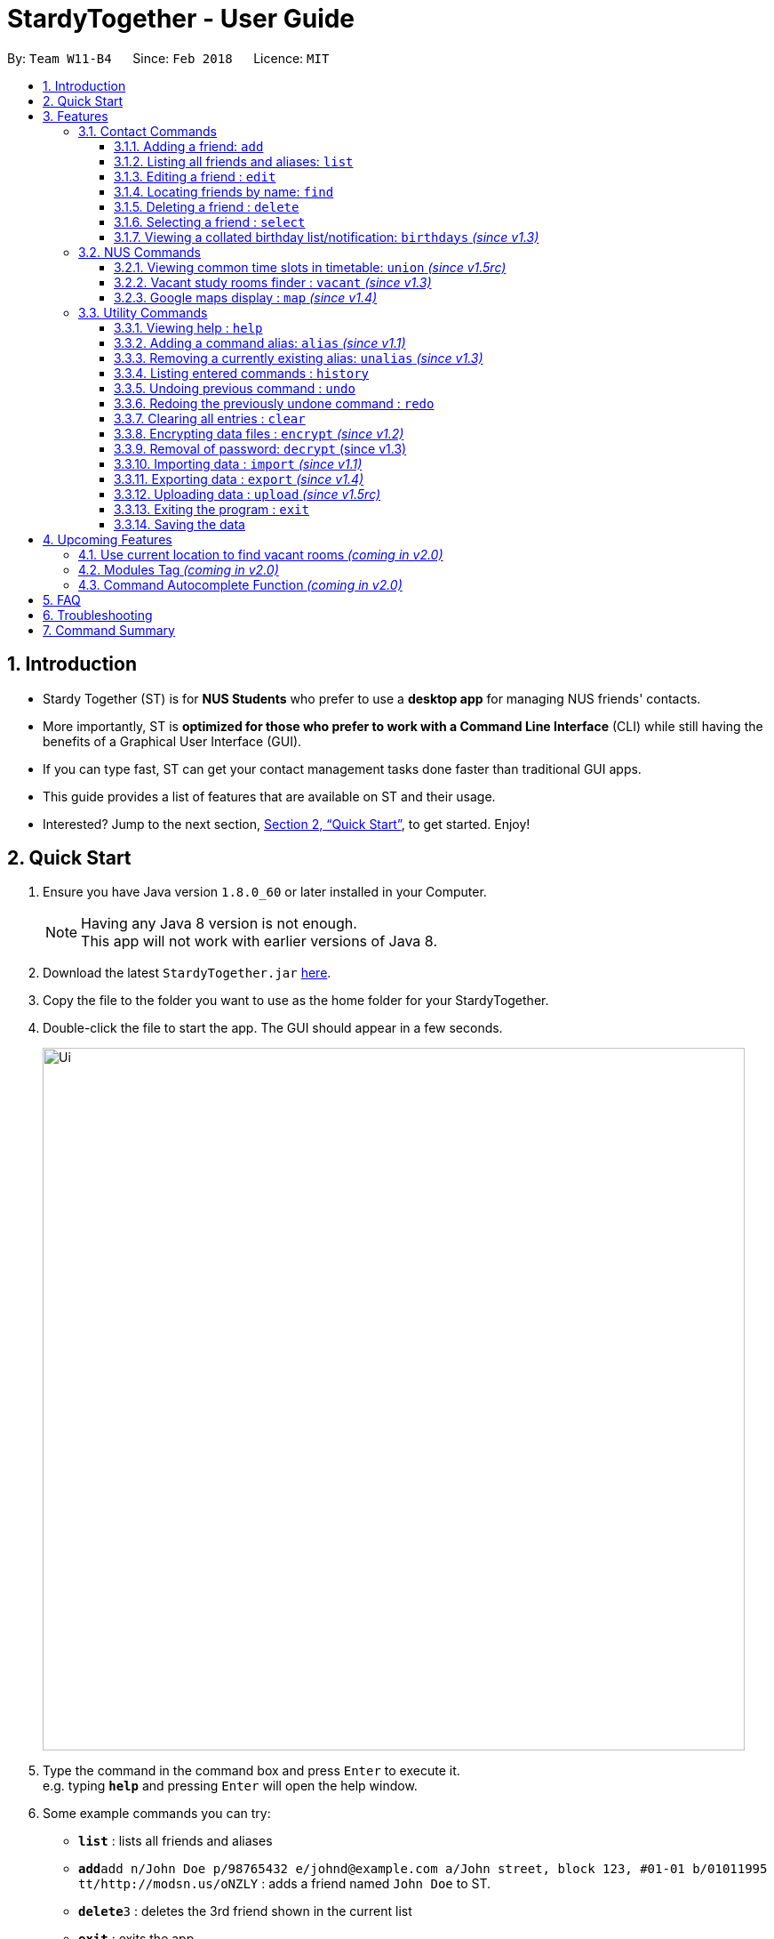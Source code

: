 = StardyTogether - User Guide
:toc:
:toc-title:
:toc-placement: preamble
:toclevels: 3
:sectnums:
:imagesDir: images
:stylesDir: stylesheets
:xrefstyle: full
:experimental:
ifdef::env-github[]
:tip-caption: :bulb:
:note-caption: :information_source:
:warning-caption: :warning:
endif::[]
:repoURL: https://github.com/CS2103JAN2018-W11-B4/main

By: `Team W11-B4`      Since: `Feb 2018`      Licence: `MIT`

== Introduction

* Stardy Together (ST) is for *NUS Students* who prefer to use a *desktop app* for managing NUS friends' contacts.
* More importantly, ST is *optimized for those who prefer to work with a Command Line Interface* (CLI) while still having the benefits of a Graphical User Interface (GUI).
* If you can type fast, ST can get your contact management tasks done faster than traditional GUI apps.
* This guide provides a list of features that are available on ST and their usage.
* Interested? Jump to the next section, <<Quick Start>>, to get started. Enjoy!

== Quick Start

.  Ensure you have Java version `1.8.0_60` or later installed in your Computer.
+
[NOTE]
Having any Java 8 version is not enough. +
This app will not work with earlier versions of Java 8.
+
.  Download the latest `StardyTogether.jar` link:{repoURL}/releases[here].
.  Copy the file to the folder you want to use as the home folder for your StardyTogether.
.  Double-click the file to start the app. The GUI should appear in a few seconds.
+
image::Ui.png[width="790"]
+
.  Type the command in the command box and press kbd:[Enter] to execute it. +
e.g. typing *`help`* and pressing kbd:[Enter] will open the help window.
.  Some example commands you can try:

* *`list`* : lists all friends and aliases
* **`add`**`add n/John Doe p/98765432 e/johnd@example.com a/John street, block 123, #01-01 b/01011995 tt/http://modsn.us/oNZLY` : adds a friend named `John Doe` to ST.
* **`delete`**`3` : deletes the 3rd friend shown in the current list
* *`exit`* : exits the app

.  Refer to the next section, <<Features>>, for details of each command, or refer to <<Command Summary>> for the summary of all the commands.

[[Features]]
== Features

=====
*Command Format*

* Words in `UPPER_CASE` are the parameters to be supplied by the user e.g. in `add n/NAME`, `NAME` is a parameter which can be used as `add n/John Doe`.
* Items in square brackets are optional e.g `n/NAME [t/TAG]` can be used as `n/John Doe t/friend` or as `n/John Doe`.
* Items with `…`​ after them can be used multiple times including zero times e.g. `[t/TAG]...` can be used as `{nbsp}` (i.e. 0 times), `t/friend`, `t/friend t/family` etc.
* Parameters can be in any order e.g. if the command specifies `n/NAME p/PHONE_NUMBER`, `p/PHONE_NUMBER n/NAME` is also acceptable.
=====
=== Contact Commands
==== Adding a friend: `add`

To add a friend to ST, you can enter the command `add` followed by the various parameters +
Format: `add n/NAME p/PHONE_NUMBER e/EMAIL a/ADDRESS b/BIRTHDAY tt/TIMETABLE [t/TAG]...`

[TIP]
A friend can have any number of tags (including 0)

[WARNING]
=====
* Birthday must be in DDMMYYYY format
* Timetable must either be a valid NUSMods shortened link or left empty
=====

[NOTE]
If timetable is invalid, left empty or there is no internet access, an empty timetable will be created for you

For more information on how to get a valid link, refer to <<FAQ>>.

Examples:

* `add n/John Doe p/98765432 e/johnd@example.com a/John street, block 123, #01-01 b/01011995 tt/http://modsn.us/oNZLY`
* `add n/Betsy Crowe t/friend e/betsycrowe@example.com a/Newgate Prison p/1234567 b/28021997 tt/http://modsn.us/ojGeu t/criminal`

// tag::list[]
==== Listing all friends and aliases: `list`

To show a list of all your friends and a table of created aliases in ST, you can enter the command `list` +
Format: `list`

image::aliasList.png[width="790"]

// end::list[]

==== Editing a friend : `edit`

To edit a friend's particulars, you can enter the command `edit` followed by the respective parameters you wish to edit. +
Format: `edit INDEX [n/NAME] [p/PHONE] [e/EMAIL] [a/ADDRESS] [b/BIRTHDAY] [tt/TIMETABLE] [t/TAG]...`

****
* Edits the friend at the specified `INDEX`. The index refers to the index number shown in the last friend listing. The index *must be a positive integer* 1, 2, 3, ...
* At least one of the optional fields must be provided.
* Existing values will be updated to the input values.
* When editing tags, the existing tags of the friend will be removed i.e adding of tags is not cumulative.
* You can remove all the tags tagged to the friend by typing `t/` without specifying any tags after it.
****

Examples:

* `edit 1 p/91234567 e/johndoe@example.com` +
Edits the phone number and email address of the 1st friend to be `91234567` and `johndoe@example.com` respectively.
* `edit 2 n/Betsy Crower t/` +
Edits the name of the 2nd friend to be `Betsy Crower` and clears all existing tags.

==== Locating friends by name: `find`

To find specific friends by their names, you can enter the command `find`, followed by KEYWORD. +
Format: `find KEYWORD [MORE_KEYWORDS]`

****
* The search is case insensitive. e.g `hans` will match `Hans`
* The order of the keywords does not matter. e.g. `Hans Bo` will match `Bo Hans`
* Only the name is searched.
* Only full words will be matched e.g. `Han` will not match `Hans`
* Friends matching at least one keyword will be returned (i.e. `OR` search). e.g. `Hans Bo` will return `Hans Gruber`, `Bo Yang`
****

Examples:

* `find John` +
Returns `john` and `John Doe`
* `find Betsy Tim John` +
Returns any friend having names `Betsy`, `Tim`, or `John`

==== Deleting a friend : `delete`

To remove a specified friend from ST :cry: , you can enter the command `delete` followed by his INDEX.+
Format: `delete INDEX`

****
* Deletes the friend at the specified `INDEX`.
* The index refers to the index number shown in the most recent listing.
* The index *must be a positive integer* 1, 2, 3, ...
****

Examples:

* `list` +
`delete 2` +
Deletes the 2nd friend in ST.
* `find Betsy` +
`delete 1` +
Deletes the 1st friend in the results of the `find` command.

==== Selecting a friend : `select`

To select a friend, you can identify his/her index number used in the last friend listing and enter the command `select` followed by his/her index+
Format: `select INDEX`

****
* Selects the friend and opens the detail card of the friend at the specified `INDEX`.
* The index refers to the index number shown in the most recent listing.
* The index *must be a positive integer* `1, 2, 3, ...`
****

Examples:

* `list` +
`select 2` +
Selects the 2nd friend in ST.
* `find Betsy` +
`select 1` +
Selects the 1st friend in the results of the `find` command.

// tag::birthdays[]
==== Viewing a collated birthday list/notification: `birthdays` _(since v1.3)_

To get a list that contains all the birthdays of all your friends (ordered by date) +
Or to know whose birthday is it today, you can enter the following commands +
Format: `birthdays [ADDITIONAL_PARAMETER]`

The following parameters can be inputted into the [ADDITIONAL_PARAMETER] field +
****
* `todays`: Shows a notification of the birthdays occurring today +
****

Examples:

* `birthdays` +
Displays a list of all your friends' birthdays +

image::birthdaysList.PNG[width="790"]

* `birthdays today` +
Displays a window with the birthdays occuring today +

image::birthdaysToday.png[width="790"]

// end::birthdays[]

=== NUS Commands

// tag::union[]
==== Viewing common time slots in timetable: `union` _(since v1.5rc)_

To know your free slots together with your friends, you can use `union` to display the common free time of multiple friends in ST. (Minimum: 2) +
Format: `union ODD/EVEN INDEX INDEX [INDEX]...`

[TIP]
ODD/EVEN is case-insensitive

[NOTE]
Only indexes of the current filtered list are valid

Examples:

* `union Odd 1 2 3` +
Displays the combined odd timetable for friends at Index 1, 2 and 3. +

image::timetableUnion.PNG

* `union Even 1 2` +
Displays the combined even timetable for friends at Index 1 and 2.
// end::union[]

// tag::vacant[]
==== Vacant study rooms finder : `vacant` _(since v1.3)_

To get a list of study rooms in the specified building and their vacancy (in blocks of 1 hours), you can enter `vacant` follwed by the BUILDING code. +
Format: `vacant BUILDING`

image::vacant.png[width="790"]

[WARNING]
The building must be in NUS venue format, e.g. `COM1`, `S17`, `E2`

Examples:

* `vacant COM1` +
Finds the vacancy status of study rooms in COM1 building.
// end::vacant[]

// tag::maps[]
==== Google maps display : `map` _(since v1.4)_

To find locations or a path from one place to another, you can enter the command `map` along with the locations to launch Google Maps with the specified location(s).
Format: `map LOCATION` or `map LOCATION/LOCATION...` or `map current location`

image::map.png[width="790"]

****
* You are advised to keep the number of consecutive `[LOCATION]` to 4 locations.
* All locations specified should not contain `/`. e.g. `Changi/Airport` as a location will not give the same map display as `Changi Aiport`.
* NUS building name is case insensitive e.g. `COM1` or `com1` gives the same output
* If only one location is provided, the location will be displayed on the map.
* If more than one location is provided, directions to each location, starting from the first one, will be displayed.
* Typing `map LOCATION_START to LOCATION_DESTINATION` can work as well for two locations input, only if neither locations specified are NUS buildings.
****

Examples:

* `map current location` +
Displays your current location on the map.
* `map BIZ1` +
Displays the location of BIZ1 (which is an NUS building name).
* `map Tampines Mall/COM1` +
Displays the directions from `Tampines Mall` to `COM1`.
* `map Tampines Mall/COM1/Airport Blvd` +
Displays the directions from `Tampines Mall` to `COM1` to `Airport Blvd`.
// end::maps[]

=== Utility Commands
==== Viewing help : `help`

If you find yourself lost on what to do in ST, you can enter the command `help`!

Format: `help`

// tag::alias[]
==== Adding a command alias: `alias` _(since v1.1)_

To create customized aliases for any valid command, you can enter the command `alias` followed by your desired command and your very own alias.+
Format: `alias [COMMAND] [ALIAS]`

****
* `[ALIAS]` should be alpha-numeric and without spaces.
* The recommended number of characters for `[ALIAS]` is 6 characters or less.
****

Examples:

* `alias find f`
* `alias alias al`

==== Removing a currently existing alias: `unalias` _(since v1.3)_

To remove a previously created alias, you can enter the command `unalias` followed by the alias you wish to remove+
Format: `unalias [CURRENT_ALIAS]`

Examples:

* `unalias f`
// end::alias[]

==== Listing entered commands : `history`

To list all the commands that you have entered in reverse chronological order, you can enter `history`. +
This will be particularly useful if you wish to `undo` or `redo` commands.
Format: `history`

[NOTE]
=====
Pressing the kbd:[&uarr;] and kbd:[&darr;] arrows will display the previous and next input respectively in the command box.
=====

// tag::undoredo[]
==== Undoing previous command : `undo`

To revert a command you executed previously (in case you accidentally changed something), you can enter the command `undo`.
This will restore the ST instance to the state before the previous _undoable_ command was executed. +
Format: `undo`

[NOTE]
=====
Undoable commands: those commands that modify the ST's content (`add`, `alias`, `unalias`, `delete`, `edit` and `clear`).
=====

Examples:

* `delete 1` +
`list` +
`undo` (reverses the `delete 1` command) +

* `select 1` +
`list` +
`undo` +
The `undo` command fails as there are no undoable commands executed previously.

* `delete 1` +
`clear` +
`undo` (reverses the `clear` command) +
`undo` (reverses the `delete 1` command) +

==== Redoing the previously undone command : `redo`

To reverse the most recent `undo` command, you can enter the command `redo`. +
Format: `redo`

Examples:

* `delete 1` +
`undo` (reverses the `delete 1` command) +
`redo` (reapplies the `delete 1` command) +

* `delete 1` +
`redo` +
The `redo` command fails as there are no `undo` commands executed previously.

* `delete 1` +
`clear` +
`undo` (reverses the `clear` command) +
`undo` (reverses the `delete 1` command) +
`redo` (reapplies the `delete 1` command) +
`redo` (reapplies the `clear` command) +
// end::undoredo[]

==== Clearing all entries : `clear`

To clear all entries of your friends from ST :sob: , you can enter the command `clear`. +
Format: `clear`

// tag::dataencryption[]
==== Encrypting data files : `encrypt` _(since v1.2)_

To encrypt ST and protect your data, you can enter the command `encrypt` followed by your password. +
Format: `encrypt PASSWORD`

[WARNING]
=====
* Passwords are case-sensitive.
* The password string can only contain characters in the UTF-8 format.
=====

Examples:

* `encrypt test` +
Encrypts `addressbook.xml` with "test" as the password.

Subsequently, when you are re-opening the app, you will be prompted to enter your password, as shown in the picture below.

image::passwordBox.png[width="790"]

==== Removal of password: `decrypt` (since v1.3)

To remove the password protection of ST and decrypt `addressbook.xml`, you can enter the command `decrypt`. +
Format: `decrypt`

// end::dataencryption[]

// tag::datatransfer[]
==== Importing data : `import` _(since v1.1)_

To import your friend's ST to your own ST, you can enter the command `import` followed by the various parameters.
An encrypted or unencrypted ST instance from filepath to the existing ST application. Friends, Tags, and Aliases that are not in your ST will be added. +
Format: `import FILEPATH PASSWORD`

****
* Imports an instance of ST from the specified `FILEPATH`.
* Decrypt that instance using the `PASSWORD` provided.
* The filepath refers to the filepath where the instance file is stored.
****

[WARNING]
=====
* If no `PASSWORD` is provided, the instance will be read without decryption.
* The instance file *must be in XML file format* after decryption.
=====

Example:

* `import data/addressBook.xml testpassword` +
Imports `addressBook.xml` file at data folder using "testpassword" as the password.

==== Exporting data : `export` _(since v1.4)_

To export your ST for your friends' ST to import, you can enter `export` with the various parameters.
The current view of the existing ST application with or without password encryption to the specified filepath. +
Format: `export FILEPATH PASSWORD`

****
* Exports an instance of ST to the specified `FILEPATH`.
* Encrypt that instance using the `PASSWORD` provided.
* If no `PASSWORD` is provided, the instance will be exported without encryption.
* The filepath refers to the filepath where the instance file will be stored.
****

[TIP]
Execute `find` command before `export` to select the students' contact details you want to export

Example:

* `export data/addressBookBackUp.xml testpassword` +
Exports the current list of ST application to the `addressBook.xml` file at data folder using "testpassword" as the password for encryption. +

==== Uploading data : `upload` _(since v1.5rc)_

To upload your ST to Google Drive, you can enter the command `upload` with the various parameters.
The current view of the existing ST application with or without password encryption to the specified filename in Google Drive.
Format: `upload FILENAME PASSWORD`

****
* Application will redirect you to a browser url to request for access to Google Drive
* Uploads an instance of ST with the specified `FILENAME`.
* Encrypt that instance using the `PASSWORD` provided.
* If no `PASSWORD` is provided, the instance will be exported without encryption.
* The filepath refers to the filepath where the instance file will be stored.
****

[NOTE]
Application will be blocked from executing another command while waiting for authorization response +
Authorization request will timed out after 20 seconds

Example:

* `upload addressBook.xml testpassword` +
Uploads the current list of ST application to the `addressBook.xml` file in Google Drive using "testpassword" as the password for encryption.
// end::datatransfer[]

==== Exiting the program : `exit`

To exit the program, you can enter the command `exit` +

[TIP]
Or you can simply press the 'X' located at the top right hand corner

Format: `exit`

==== Saving the data

ST data are saved in the hard disk automatically after any command that changes the data. +
There is no need to save manually.

== Upcoming Features
We have a few exciting ideas to further improve ST for you!

=== Use current location to find vacant rooms _(coming in v2.0)_

=== Modules Tag _(coming in v2.0)_

Each friend will be able to have their own list of modules they have taken. +
To find out which friends have not taken a module (so as to plan with them to take), you can enter the command `module` followed by the module code
Format: `module MODULE_CODE`

[NOTE]
Module code follows the traditional naming conventions used by NUS (Example: CS2103T or CS2101)

Examples:

* `module CS2103` +
Displays the list of friends who have not taken the module CS2103

=== Command Autocomplete Function _(coming in v2.0)_

// tag::FAQ[]
== FAQ

*Q*: How do I transfer my data to another Computer? +
*A*:
*Method 1*: Replaces the other computer's data completely
****
.  In the folder that `StardyTogether.jar` is in, find the `data` folder
.  Copy the `addressbook.xml` storage file inside
.  Transfer that file to the other computer
.  Place it in the `data` folder of `StardyTogether.jar`, on the other computer
****
*Method 2*: Merges the contacts of both computers
****
.  In the folder that `StardyTogether.jar` is in, find the `data` folder
.  Copy the `addressbook.xml` storage file inside
.  Transfer that file to the other computer
.  Rename that file to avoid overwriting the existing `addressbook.xml`
.  Place it in the `data` folder of `StardyTogether.jar`, on the other computer
.  Type `import [fileName]` into the command box, where [fileName] is the new name from Step 4
.  Press Enter
****

*Q*: How do I import my timetable from NUSMods? +
*A*: When adding or editing a friend, you can input his/her NUSMods shortened link in the tt/TIMETABLE field
****
.   Go to NUSMods
.   Click `Share/Sync` at the bottom right hand corner
+
image::NUSMods_Screenshot_First.PNG[width="790"]
+
.   Copy the link in the window that appeared
+
image::NUSMods_Screenshot_Second.PNG[width="790"]
+
.   Paste it in ST at the tt/TIMETABLE field
****

*Q*: How do I upload StardyTogether file to Google Drive? +
*A*: Input upload command and accept the authorization request
****
.   Input upload command, example `upload stardyTogether.xml`
.   The redirect url will open in default browser like this:
+
image::Redirect_First.PNG[width="790"]
.   Click your Gmail or login your Gmail account and click accept:
+
image::Redirect_Second.PNG[width="790"]
.   File should be uploaded to your Google Drive
+
image::Redirect_Third.PNG[width="790"]
****
// end::FAQ[]

== Troubleshooting
[width="790",cols="<15%,75%",options="header",]
|=======================================================================
|Problem |How to solve
|The timetable I entered is empty!|Do check the validity of your NUSMods link by inputting it in your internet browser, and your internet connection.
|I am having trouble accessing the Google Drive functions!|
1)  Go to your user directory (Example: C:/users/USER) +
2)  Delete .googlecredentials folder (if it doesn't appear, show hidden files in Settings)
|=======================================================================

== Command Summary
[width="790",cols="<15%,<23%, 45%",options="header",]
|=======================================================================
|Command |Usage |Example
|Add| add n/NAME p/PHONE_NUMBER e/EMAIL a/ADDRESS b/BIRTHDAY [t/TAG]...`| `add n/James Ho p/22224444 e/jamesho@example.com a/123, Clementi Rd, 1234665 b/010195 t/friend t/colleague
|Alias| alias COMMAND ALIAS|alias history hist
|Birthday List|birthdays [todays]| birthdays todays
|Clear| clear|
|Delete| delete INDEX | delete 3
|Edit|edit INDEX [n/NAME] [p/PHONE_NUMBER] [e/EMAIL] [a/ADDRESS] [b/BIRTHDAY] [t/TAG]... |edit 2 n/James Lee e/jameslee@example.com
|Export|Export FILEPATH PASSWORD| export data/addressBookBackUp.xml testpassword
|Find|find KEYWORD [MORE_KEYWORDS]|find James Jake
|Help|help|
|History|history|
|Import|import FILEPATH PASSWORD|import data/addressBook.xml testpassword
|List|list|
|Map|map LOCATION|map COM2
|Encrypt|encrypt PASSWORD|encrypt test
|Decrypt|decrypt|
|Redo|redo|
|Select|select INDEX|select 2
|Unalias|unalias CURRENT_ALIAS|unalias hist
|Undo|undo|
|Union|union EVEN/ODD INDEX INDEX [INDEX]|union Odd 1 2 3
|Upload|upload FILENAME PASSWORD|upload addressBook.xml testpassword
|Vacant|vacant BUILDING|vacant COM1
|=======================================================================
